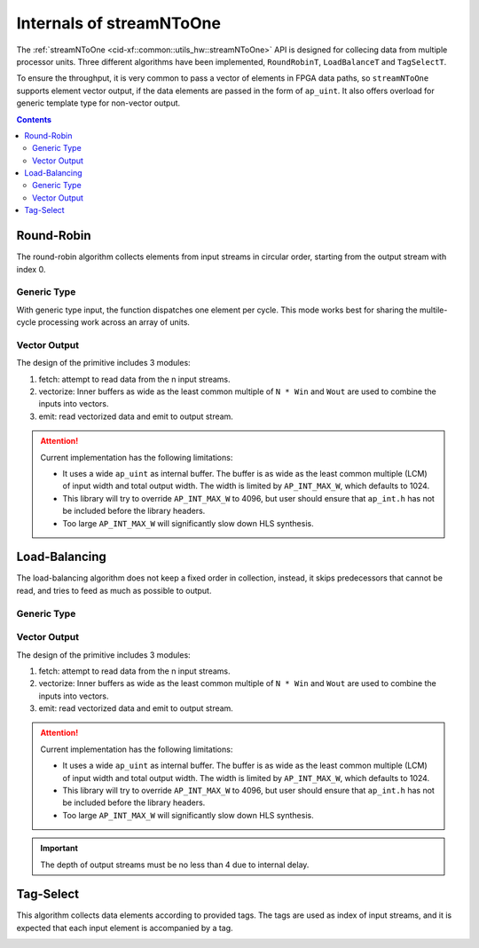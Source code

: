 .. 
   Copyright 2019 Xilinx, Inc.
  
   Licensed under the Apache License, Version 2.0 (the "License");
   you may not use this file except in compliance with the License.
   You may obtain a copy of the License at
  
       http://www.apache.org/licenses/LICENSE-2.0
  
   Unless required by applicable law or agreed to in writing, software
   distributed under the License is distributed on an "AS IS" BASIS,
   WITHOUT WARRANTIES OR CONDITIONS OF ANY KIND, either express or implied.
   See the License for the specific language governing permissions and
   limitations under the License.

.. _guide-stream_n_to_one:

*****************************************
Internals of streamNToOne
*****************************************

The :ref:`streamNToOne <cid-xf::common::utils_hw::streamNToOne>` API
is designed for collecing data from multiple processor units.
Three different algorithms have been implemented, ``RoundRobinT``,
``LoadBalanceT`` and ``TagSelectT``.

To ensure the throughput, it is very common to pass a vector of elements in
FPGA data paths, so ``streamNToOne`` supports element vector output, if the
data elements are passed in the form of ``ap_uint``.
It also offers overload for generic template type for non-vector output.

.. contents::
   :depth: 2

Round-Robin
===========

The round-robin algorithm collects elements from input streams in circular
order, starting from the output stream with index 0.

Generic Type
~~~~~~~~~~~~

With generic type input, the function dispatches one element per cycle.
This mode works best for sharing the multile-cycle processing work across
an array of units.

.. image:: /images/stream_n_to_one_round_robin_type.png
   :alt: structure of round-robin collect
   :width: 80%
   :align: center

Vector Output
~~~~~~~~~~~~~


The design of the primitive includes 3 modules:

1. fetch: attempt to read data from the n input streams.

2. vectorize: Inner buffers as wide as the least common multiple of  ``N * Win``
   and ``Wout`` are used to combine the inputs into vectors.

3. emit: read vectorized data and emit to output stream.

.. image:: /images/stream_n_to_one_round_robin_detail.png
   :alt: structure of vectorized round-robin collection
   :width: 100%
   :align: center

.. ATTENTION::
   Current implementation has the following limitations:

   * It uses a wide ``ap_uint`` as internal buffer. The buffer is as wide as
     the least common multiple (LCM) of input width and total output width.
     The width is limited by ``AP_INT_MAX_W``, which defaults to 1024.
   * This library will try to override ``AP_INT_MAX_W`` to 4096, but user
     should ensure that ``ap_int.h`` has not be included before the library
     headers.
   * Too large ``AP_INT_MAX_W`` will significantly slow down HLS synthesis.


Load-Balancing
==============

The load-balancing algorithm does not keep a fixed order in collection,
instead, it skips predecessors that cannot be read, and tries to feed as much
as possible to output.

Generic Type
~~~~~~~~~~~~

.. image:: /images/stream_one_to_n_load_balance_type.png
   :alt: structure of load-balance collection
   :width: 80%
   :align: center


Vector Output
~~~~~~~~~~~~~~

The design of the primitive includes 3 modules:

1. fetch: attempt to read data from the n input streams.

2. vectorize: Inner buffers as wide as the least common multiple of  ``N * Win``
   and ``Wout`` are used to combine the inputs into vectors.

3. emit: read vectorized data and emit to output stream.

.. image:: /images/stream_n_to_one_load_balance_detail.png
   :alt: structure of vectorized load-balance collection
   :width: 100%
   :align: center

.. ATTENTION::
   Current implementation has the following limitations:

   * It uses a wide ``ap_uint`` as internal buffer. The buffer is as wide as
     the least common multiple (LCM) of input width and total output width.
     The width is limited by ``AP_INT_MAX_W``, which defaults to 1024.
   * This library will try to override ``AP_INT_MAX_W`` to 4096, but user
     should ensure that ``ap_int.h`` has not be included before the library
     headers.
   * Too large ``AP_INT_MAX_W`` will significantly slow down HLS synthesis.

.. IMPORTANT::
   The depth of output streams must be no less than 4 due to internal delay.

Tag-Select
==========

This algorithm collects data elements according to provided tags.
The tags are used as index of input streams, and it is expected that
each input element is accompanied by a tag.

.. image:: /images/stream_n_to_one_tag_select_type.png
   :alt: structure of tag-select collect
   :width: 80%
   :align: center

